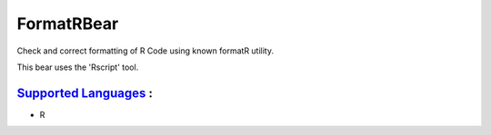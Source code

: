 **FormatRBear**
===============

Check and correct formatting of R Code using known formatR utility.

This bear uses the 'Rscript' tool.

`Supported Languages <../README.rst>`_ :
-----

* R

